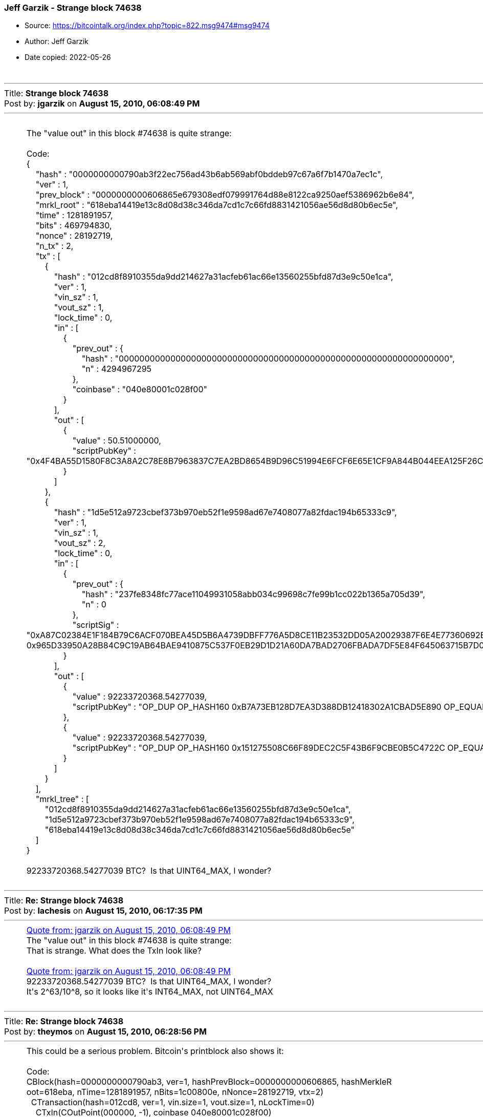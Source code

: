 === Jeff Garzik - Strange block 74638

****
* Source: https://bitcointalk.org/index.php?topic=822.msg9474#msg9474
* Author: Jeff Garzik
* Date copied: 2022-05-26
****

++++
		<table width="90%" cellpadding="0" cellspacing="0" border="0">
			<tr>
				<td>
					<br />
					<hr size="2" width="100%" />
					Title: <b>Strange block 74638</b><br />
					Post by: <b>jgarzik</b> on <b>August 15, 2010, 06:08:49 PM</b>
					<hr />
					<div style="margin: 0 5ex;"><br />The &quot;value out&quot; in this block #74638 is quite strange:<br /><br /><div class="codeheader">Code:</div><div class="code">{<br />&nbsp; &nbsp; &quot;hash&quot; : &quot;0000000000790ab3f22ec756ad43b6ab569abf0bddeb97c67a6f7b1470a7ec1c&quot;,<br />&nbsp; &nbsp; &quot;ver&quot; : 1,<br />&nbsp; &nbsp; &quot;prev_block&quot; : &quot;0000000000606865e679308edf079991764d88e8122ca9250aef5386962b6e84&quot;,<br />&nbsp; &nbsp; &quot;mrkl_root&quot; : &quot;618eba14419e13c8d08d38c346da7cd1c7c66fd8831421056ae56d8d80b6ec5e&quot;,<br />&nbsp; &nbsp; &quot;time&quot; : 1281891957,<br />&nbsp; &nbsp; &quot;bits&quot; : 469794830,<br />&nbsp; &nbsp; &quot;nonce&quot; : 28192719,<br />&nbsp; &nbsp; &quot;n_tx&quot; : 2,<br />&nbsp; &nbsp; &quot;tx&quot; : [<br />&nbsp; &nbsp; &nbsp; &nbsp; {<br />&nbsp; &nbsp; &nbsp; &nbsp; &nbsp; &nbsp; &quot;hash&quot; : &quot;012cd8f8910355da9dd214627a31acfeb61ac66e13560255bfd87d3e9c50e1ca&quot;,<br />&nbsp; &nbsp; &nbsp; &nbsp; &nbsp; &nbsp; &quot;ver&quot; : 1,<br />&nbsp; &nbsp; &nbsp; &nbsp; &nbsp; &nbsp; &quot;vin_sz&quot; : 1,<br />&nbsp; &nbsp; &nbsp; &nbsp; &nbsp; &nbsp; &quot;vout_sz&quot; : 1,<br />&nbsp; &nbsp; &nbsp; &nbsp; &nbsp; &nbsp; &quot;lock_time&quot; : 0,<br />&nbsp; &nbsp; &nbsp; &nbsp; &nbsp; &nbsp; &quot;in&quot; : [<br />&nbsp; &nbsp; &nbsp; &nbsp; &nbsp; &nbsp; &nbsp; &nbsp; {<br />&nbsp; &nbsp; &nbsp; &nbsp; &nbsp; &nbsp; &nbsp; &nbsp; &nbsp; &nbsp; &quot;prev_out&quot; : {<br />&nbsp; &nbsp; &nbsp; &nbsp; &nbsp; &nbsp; &nbsp; &nbsp; &nbsp; &nbsp; &nbsp; &nbsp; &quot;hash&quot; : &quot;0000000000000000000000000000000000000000000000000000000000000000&quot;,<br />&nbsp; &nbsp; &nbsp; &nbsp; &nbsp; &nbsp; &nbsp; &nbsp; &nbsp; &nbsp; &nbsp; &nbsp; &quot;n&quot; : 4294967295<br />&nbsp; &nbsp; &nbsp; &nbsp; &nbsp; &nbsp; &nbsp; &nbsp; &nbsp; &nbsp; },<br />&nbsp; &nbsp; &nbsp; &nbsp; &nbsp; &nbsp; &nbsp; &nbsp; &nbsp; &nbsp; &quot;coinbase&quot; : &quot;040e80001c028f00&quot;<br />&nbsp; &nbsp; &nbsp; &nbsp; &nbsp; &nbsp; &nbsp; &nbsp; }<br />&nbsp; &nbsp; &nbsp; &nbsp; &nbsp; &nbsp; ],<br />&nbsp; &nbsp; &nbsp; &nbsp; &nbsp; &nbsp; &quot;out&quot; : [<br />&nbsp; &nbsp; &nbsp; &nbsp; &nbsp; &nbsp; &nbsp; &nbsp; {<br />&nbsp; &nbsp; &nbsp; &nbsp; &nbsp; &nbsp; &nbsp; &nbsp; &nbsp; &nbsp; &quot;value&quot; : 50.51000000,<br />&nbsp; &nbsp; &nbsp; &nbsp; &nbsp; &nbsp; &nbsp; &nbsp; &nbsp; &nbsp; &quot;scriptPubKey&quot; : &quot;0x4F4BA55D1580F8C3A8A2C78E8B7963837C7EA2BD8654B9D96C51994E6FCF6E65E1CF9A844B044EEA125F26C26DBB1B207E4C3F2A098989DA9BA5BA455E830F7504 OP_CHECKSIG&quot;<br />&nbsp; &nbsp; &nbsp; &nbsp; &nbsp; &nbsp; &nbsp; &nbsp; }<br />&nbsp; &nbsp; &nbsp; &nbsp; &nbsp; &nbsp; ]<br />&nbsp; &nbsp; &nbsp; &nbsp; },<br />&nbsp; &nbsp; &nbsp; &nbsp; {<br />&nbsp; &nbsp; &nbsp; &nbsp; &nbsp; &nbsp; &quot;hash&quot; : &quot;1d5e512a9723cbef373b970eb52f1e9598ad67e7408077a82fdac194b65333c9&quot;,<br />&nbsp; &nbsp; &nbsp; &nbsp; &nbsp; &nbsp; &quot;ver&quot; : 1,<br />&nbsp; &nbsp; &nbsp; &nbsp; &nbsp; &nbsp; &quot;vin_sz&quot; : 1,<br />&nbsp; &nbsp; &nbsp; &nbsp; &nbsp; &nbsp; &quot;vout_sz&quot; : 2,<br />&nbsp; &nbsp; &nbsp; &nbsp; &nbsp; &nbsp; &quot;lock_time&quot; : 0,<br />&nbsp; &nbsp; &nbsp; &nbsp; &nbsp; &nbsp; &quot;in&quot; : [<br />&nbsp; &nbsp; &nbsp; &nbsp; &nbsp; &nbsp; &nbsp; &nbsp; {<br />&nbsp; &nbsp; &nbsp; &nbsp; &nbsp; &nbsp; &nbsp; &nbsp; &nbsp; &nbsp; &quot;prev_out&quot; : {<br />&nbsp; &nbsp; &nbsp; &nbsp; &nbsp; &nbsp; &nbsp; &nbsp; &nbsp; &nbsp; &nbsp; &nbsp; &quot;hash&quot; : &quot;237fe8348fc77ace11049931058abb034c99698c7fe99b1cc022b1365a705d39&quot;,<br />&nbsp; &nbsp; &nbsp; &nbsp; &nbsp; &nbsp; &nbsp; &nbsp; &nbsp; &nbsp; &nbsp; &nbsp; &quot;n&quot; : 0<br />&nbsp; &nbsp; &nbsp; &nbsp; &nbsp; &nbsp; &nbsp; &nbsp; &nbsp; &nbsp; },<br />&nbsp; &nbsp; &nbsp; &nbsp; &nbsp; &nbsp; &nbsp; &nbsp; &nbsp; &nbsp; &quot;scriptSig&quot; : &quot;0xA87C02384E1F184B79C6ACF070BEA45D5B6A4739DBFF776A5D8CE11B23532DD05A20029387F6E4E77360692BB624EEC1664A21A42AA8FC16AEB9BD807A4698D0CA8CDB0021024530 0x965D33950A28B84C9C19AB64BAE9410875C537F0EB29D1D21A60DA7BAD2706FBADA7DF5E84F645063715B7D0472ABB9EBFDE5CE7D9A74C7F207929EDAE975D6B04&quot;<br />&nbsp; &nbsp; &nbsp; &nbsp; &nbsp; &nbsp; &nbsp; &nbsp; }<br />&nbsp; &nbsp; &nbsp; &nbsp; &nbsp; &nbsp; ],<br />&nbsp; &nbsp; &nbsp; &nbsp; &nbsp; &nbsp; &quot;out&quot; : [<br />&nbsp; &nbsp; &nbsp; &nbsp; &nbsp; &nbsp; &nbsp; &nbsp; {<br />&nbsp; &nbsp; &nbsp; &nbsp; &nbsp; &nbsp; &nbsp; &nbsp; &nbsp; &nbsp; &quot;value&quot; : 92233720368.54277039,<br />&nbsp; &nbsp; &nbsp; &nbsp; &nbsp; &nbsp; &nbsp; &nbsp; &nbsp; &nbsp; &quot;scriptPubKey&quot; : &quot;OP_DUP OP_HASH160 0xB7A73EB128D7EA3D388DB12418302A1CBAD5E890 OP_EQUALVERIFY OP_CHECKSIG&quot;<br />&nbsp; &nbsp; &nbsp; &nbsp; &nbsp; &nbsp; &nbsp; &nbsp; },<br />&nbsp; &nbsp; &nbsp; &nbsp; &nbsp; &nbsp; &nbsp; &nbsp; {<br />&nbsp; &nbsp; &nbsp; &nbsp; &nbsp; &nbsp; &nbsp; &nbsp; &nbsp; &nbsp; &quot;value&quot; : 92233720368.54277039,<br />&nbsp; &nbsp; &nbsp; &nbsp; &nbsp; &nbsp; &nbsp; &nbsp; &nbsp; &nbsp; &quot;scriptPubKey&quot; : &quot;OP_DUP OP_HASH160 0x151275508C66F89DEC2C5F43B6F9CBE0B5C4722C OP_EQUALVERIFY OP_CHECKSIG&quot;<br />&nbsp; &nbsp; &nbsp; &nbsp; &nbsp; &nbsp; &nbsp; &nbsp; }<br />&nbsp; &nbsp; &nbsp; &nbsp; &nbsp; &nbsp; ]<br />&nbsp; &nbsp; &nbsp; &nbsp; }<br />&nbsp; &nbsp; ],<br />&nbsp; &nbsp; &quot;mrkl_tree&quot; : [<br />&nbsp; &nbsp; &nbsp; &nbsp; &quot;012cd8f8910355da9dd214627a31acfeb61ac66e13560255bfd87d3e9c50e1ca&quot;,<br />&nbsp; &nbsp; &nbsp; &nbsp; &quot;1d5e512a9723cbef373b970eb52f1e9598ad67e7408077a82fdac194b65333c9&quot;,<br />&nbsp; &nbsp; &nbsp; &nbsp; &quot;618eba14419e13c8d08d38c346da7cd1c7c66fd8831421056ae56d8d80b6ec5e&quot;<br />&nbsp; &nbsp; ]<br />}<br /></div><br />92233720368.54277039 BTC?&nbsp; Is that UINT64_MAX, I wonder?<br /></div>
					<br />
					<hr size="2" width="100%" />
					Title: <b>Re: Strange block 74638</b><br />
					Post by: <b>lachesis</b> on <b>August 15, 2010, 06:17:35 PM</b>
					<hr />
					<div style="margin: 0 5ex;"><div class="quoteheader"><a href="https://bitcointalk.org/index.php?topic=822.msg9474#msg9474">Quote from: jgarzik on August 15, 2010, 06:08:49 PM</a></div><div class="quote">The &quot;value out&quot; in this block #74638 is quite strange:<br /></div>That is strange. What does the TxIn look like?<br /><br /><div class="quoteheader"><a href="https://bitcointalk.org/index.php?topic=822.msg9474#msg9474">Quote from: jgarzik on August 15, 2010, 06:08:49 PM</a></div><div class="quote">92233720368.54277039 BTC?&nbsp; Is that UINT64_MAX, I wonder?<br /></div>It&#039;s 2^63/10^8, so it looks like it&#039;s INT64_MAX, not UINT64_MAX</div>
					<br />
					<hr size="2" width="100%" />
					Title: <b>Re: Strange block 74638</b><br />
					Post by: <b>theymos</b> on <b>August 15, 2010, 06:28:56 PM</b>
					<hr />
					<div style="margin: 0 5ex;">This could be a serious problem. Bitcoin&#039;s printblock also shows it:<br /><br /><div class="codeheader">Code:</div><div class="code">CBlock(hash=0000000000790ab3, ver=1, hashPrevBlock=0000000000606865, hashMerkleR<br />oot=618eba, nTime=1281891957, nBits=1c00800e, nNonce=28192719, vtx=2)<br />&nbsp; CTransaction(hash=012cd8, ver=1, vin.size=1, vout.size=1, nLockTime=0)<br />&nbsp; &nbsp; CTxIn(COutPoint(000000, -1), coinbase 040e80001c028f00)<br />&nbsp; &nbsp; CTxOut(nValue=50.51000000, scriptPubKey=0x4F4BA55D1580F8C3A8A2C7)<br />&nbsp; CTransaction(hash=1d5e51, ver=1, vin.size=1, vout.size=2, nLockTime=0)<br />&nbsp; &nbsp; CTxIn(COutPoint(237fe8, 0), scriptSig=0xA87C02384E1F184B79C6AC)<br />&nbsp; &nbsp; CTxOut(nValue=92233720368.54275808, scriptPubKey=OP_DUP OP_HASH160 0xB7A7)<br />&nbsp; &nbsp; CTxOut(nValue=92233720368.54275808, scriptPubKey=OP_DUP OP_HASH160 0x1512)<br />&nbsp; vMerkleTree: 012cd8 1d5e51 618eba</div></div>
					<br />
					<hr size="2" width="100%" />
					Title: <b>Re: Strange block 74638</b><br />
					Post by: <b>lfm</b> on <b>August 15, 2010, 06:55:34 PM</b>
					<hr />
					<div style="margin: 0 5ex;"><div class="quoteheader"><a href="https://bitcointalk.org/index.php?topic=822.msg9481#msg9481">Quote from: theymos on August 15, 2010, 06:28:56 PM</a></div><div class="quote">This could be a serious problem. Bitcoin&#039;s printblock also shows it:<br /><br /><div class="codeheader">Code:</div><div class="code">CBlock(hash=0000000000790ab3, ver=1, hashPrevBlock=0000000000606865, hashMerkleR<br />oot=618eba, nTime=1281891957, nBits=1c00800e, nNonce=28192719, vtx=2)<br />&nbsp; CTransaction(hash=012cd8, ver=1, vin.size=1, vout.size=1, nLockTime=0)<br />&nbsp; &nbsp; CTxIn(COutPoint(000000, -1), coinbase 040e80001c028f00)<br />&nbsp; &nbsp; CTxOut(nValue=50.51000000, scriptPubKey=0x4F4BA55D1580F8C3A8A2C7)<br />&nbsp; CTransaction(hash=1d5e51, ver=1, vin.size=1, vout.size=2, nLockTime=0)<br />&nbsp; &nbsp; CTxIn(COutPoint(237fe8, 0), scriptSig=0xA87C02384E1F184B79C6AC)<br />&nbsp; &nbsp; CTxOut(nValue=92233720368.54275808, scriptPubKey=OP_DUP OP_HASH160 0xB7A7)<br />&nbsp; &nbsp; CTxOut(nValue=92233720368.54275808, scriptPubKey=OP_DUP OP_HASH160 0x1512)<br />&nbsp; vMerkleTree: 012cd8 1d5e51 618eba</div></div><br /><br />The sum of the two outputs overflows to a negative. Its a bug in the transaction checks which did not reject it, then someone noticed and exploited it. Presumably a new version will be able to reject it and start a new valid fork. meanwhile should probablt shut down whatever you can and by no means make nor accept any transactions.<br /></div>
					<br />
					<hr size="2" width="100%" />
					Title: <b>Re: Strange block 74638</b><br />
					Post by: <b>kencausey</b> on <b>August 15, 2010, 07:30:30 PM</b>
					<hr />
					<div style="margin: 0 5ex;">Related thread: http://bitcointalk.org/index.php?topic=823.0</div>
					<br />
					<hr size="2" width="100%" />
					Title: <b>Re: Strange block 74638</b><br />
					Post by: <b>lfm</b> on <b>August 15, 2010, 07:34:18 PM</b>
					<hr />
					<div style="margin: 0 5ex;">Im speculating here somewhat but from what I can see someone has generated a transaction, probably using a custom modification of the software to generate a transaction which exploits a weakness in the code. The code check each transaction output for negative numbers individually (up to ver 0.3.8 at least) but forgot to check that the sum of two outputs (where you have the normal output of a transaction and the &quot;change&quot; leftover amount returned to the sender) is negative. So if you put two large but positive values in the transaction the overflow is then only checked that it is less than or equal to the inputs.<br /><br />Normally the inputs are equal to the outputs of a transaction. The exception is when there is a &quot;fee&quot; charged for the transaction. The net allows anyone to voluntarily pay any amout for a fee. SO when the sum was negative the difference from the input looked like a fee. It slipped thru all the checks. Her is some of the details:<br />&nbsp;out Value 1:92233720368.54(7ffffffffff85ee0)<br />&nbsp;out Value 2:92233720368.54(7ffffffffff85ee0)<br /><br />the sum would make -0.01 BTC<br /><br />generated transaction &quot;reward&quot; including 51 bitcent &quot;fee&quot;<br />&nbsp;out Value:50.51(000000012d1024c0)<br /><br />that implies the input value was 0.50 BTC<br /><br /></div>
					<br />
					<hr size="2" width="100%" />
					Title: <b>Re: Strange block 74638</b><br />
					Post by: <b>aceat64</b> on <b>August 15, 2010, 07:50:00 PM</b>
					<hr />
					<div style="margin: 0 5ex;">For now I have stopped generating on my nodes.</div>
					<br />
					<hr size="2" width="100%" />
					Title: <b>Re: Strange block 74638</b><br />
					Post by: <b>NewLibertyStandard</b> on <b>August 15, 2010, 08:29:32 PM</b>
					<hr />
					<div style="margin: 0 5ex;">Let&#039;s not keep two different threads open on this subject. Let&#039;s move our conversation over to the thread in the dev forum (http://bitcointalk.org/index.php?topic=823.0). Moderators, please lock this thread if you agree.</div>
					<br />
					<hr size="2" width="100%" />
					Title: <b>Re: Strange block 74638</b><br />
					Post by: <b>Insti</b> on <b>August 15, 2010, 08:38:16 PM</b>
					<hr />
					<div style="margin: 0 5ex;"><div class="quoteheader"><a href="https://bitcointalk.org/index.php?topic=822.msg9519#msg9519">Quote from: NewLibertyStandard on August 15, 2010, 08:29:32 PM</a></div><div class="quote">Let&#039;s not keep two different threads open on this subject. Let&#039;s move our conversation over to the thread in the dev forum (http://bitcointalk.org/index.php?topic=823.0). Moderators, please lock this thread if you agree.<br /></div>This thread currently has more useful information in it.</div>
					<br />
					<hr size="2" width="100%" />
					Title: <b>Re: Strange block 74638</b><br />
					Post by: <b>NewLibertyStandard</b> on <b>August 15, 2010, 08:42:17 PM</b>
					<hr />
					<div style="margin: 0 5ex;"><div class="quoteheader"><a href="https://bitcointalk.org/index.php?topic=822.msg9523#msg9523">Quote from: Insti on August 15, 2010, 08:38:16 PM</a></div><div class="quote"><div class="quoteheader"><a href="https://bitcointalk.org/index.php?topic=822.msg9519#msg9519">Quote from: NewLibertyStandard on August 15, 2010, 08:29:32 PM</a></div><div class="quote">Let&#039;s not keep two different threads open on this subject. Let&#039;s move our conversation over to the thread in the dev forum (http://bitcointalk.org/index.php?topic=823.0). Moderators, please lock this thread if you agree.<br /></div>This thread currently has more useful information in it.<br /></div>Both threads have a link to the other, so usefulness of information doesn&#039;t matter. I think the other thread is more appropriate which is why I suggested this one be locked. If a moderator thinks this one is more appropriate, then they should lock the other. Of course if the moderators want both threads going at the same time, that&#039;s their prerogative. It&#039;s just a suggestion and not really a big deal either way.</div>
					<br />
					<hr size="2" width="100%" />
					Title: <b>Re: Strange block 74638</b><br />
					Post by: <b>mizerydearia</b> on <b>August 20, 2010, 12:57:53 AM</b>
					<hr />
					<div style="margin: 0 5ex;">Here is some information related to the incident that may be used by anyone else if they would dislike. &nbsp;If you would like to use it then you may not.<br /><br />In old/corrupt chain:<br /><br />Block 74637 has timestamp of 1281891763 (Sun Aug 15 11:34:43 CDT 2010)<br />Block 74638 had timestamp of 1281891957 (Sun Aug 15 12:05:57 CDT 2010)<br />Block 74639 had timestamp of 1281892233 (Sun Aug 15 12:10:33 CDT 2010)<br /><br /><br />This means the malicious event occurred between 11:34:43 CDT and 12:10:33 CDT on August 15th.<br /><br />http://bitcointalk.org/index.php?topic=822.0<br />August 15, 2010, 01:08:49 PM CDT<br /><br />This means the malicious event was discovered up to about 1.5hrs after it occurred.<br /><br />http://bitcointalk.org/index.php?topic=823.msg9524#msg9524<br />August 15, 2010, 03:39:42 PM CDT<br /><br />This means about 4hrs after it occurred a first patch was made available.<br /><br />http://bitcointalk.org/index.php?topic=823.msg9548#msg9548<br />August 15, 2010, 04:40:19 PM CDT<br /><br />This means about just over 5hrs after it occurred a path was pushed to svn by satoshi.<br /><br />5 hours is much more impressive than &quot;within a day.&quot; even though the official release of 0.3.10 didn&#039;t occur until the next day. =/<br /><br />I first posted this as a comment to http://www.bitcoinblogger.com/2010/08/bitcoin-issues-security-update-faster.html<br /><br />Other threads related to the issue:<br />http://bitcointalk.org/index.php?topic=823.0<br />http://bitcointalk.org/index.php?topic=827.0<br />http://bitcointalk.org/index.php?topic=832.0</div>
					<br />
					<hr size="2" width="100%" />
					Title: <b>Re: Strange block 74638</b><br />
					Post by: <b>FreeMoney</b> on <b>August 20, 2010, 02:04:47 AM</b>
					<hr />
					<div style="margin: 0 5ex;">Did we get luck or is there a secret pager number that alerts Satoshi to emergencies :)</div>
					<br />
					<hr size="2" width="100%" />
					Title: <b>Re: Strange block 74638</b><br />
					Post by: <b>mizerydearia</b> on <b>August 20, 2010, 03:02:27 AM</b>
					<hr />
					<div style="margin: 0 5ex;">I heard that the patch was available before Satoshi awakened.</div>
					<br />
					<hr size="2" width="100%" />
					Title: <b>Re: Strange block 74638</b><br />
					Post by: <b>FreeMoney</b> on <b>August 20, 2010, 03:41:54 AM</b>
					<hr />
					<div style="margin: 0 5ex;"><div class="quoteheader"><a href="https://bitcointalk.org/index.php?topic=822.msg10348#msg10348">Quote from: mizerydearia on August 20, 2010, 03:02:27 AM</a></div><div class="quote">I heard that the patch was available before Satoshi awakened.<br /></div><br />Nice. I shouldn&#039;t even have assumed he did it. I know there are lots of people here with skills.</div>
					<br />
					<hr size="2" width="100%" />
					Title: <b>Re: Strange block 74638</b><br />
					Post by: <b>sgk</b> on <b>July 23, 2014, 09:07:53 AM</b>
					<hr />
					<div style="margin: 0 5ex;">Well... this issue made it to &quot;The 9 Biggest Screwups in Bitcoin History&quot;<br /><br />http://www.coindesk.com/9-biggest-screwups-bitcoin-history/</div>
					<br />
					<hr size="2" width="100%" />
					Title: <b>Re: Strange block 74638</b><br />
					Post by: <b>Justin00</b> on <b>July 23, 2014, 09:10:18 AM</b>
					<hr />
					<div style="margin: 0 5ex;">Thanks for reporting news from 2010 :)</div>
					<br />
					<hr size="2" width="100%" />
					Title: <b>Re: Strange block 74638</b><br />
					Post by: <b>Justin00</b> on <b>July 23, 2014, 09:27:20 AM</b>
					<hr />
					<div style="margin: 0 5ex;">heh I was being sarcastic at first but that link you provided is actually pretty cool... Thanks :)</div>
					<br />
					<hr size="2" width="100%" />
					Title: <b>Re: Strange block 74638</b><br />
					Post by: <b>sgk</b> on <b>July 23, 2014, 12:14:59 PM</b>
					<hr />
					<div style="margin: 0 5ex;"><div class="quoteheader"><a href="https://bitcointalk.org/index.php?topic=822.msg7983240#msg7983240">Quote from: Justin00 on July 23, 2014, 09:27:20 AM</a></div><div class="quote">heh I was being sarcastic at first but that link you provided is actually pretty cool... Thanks :)<br /></div><br />Thank you.<br /><br />Although the one I&#039;ll always remember is the guy who threw the hard drive with 7500 BTC into a dump yard.</div>
					<br />
					<hr size="2" width="100%" />
					Title: <b>Re: Strange block 74638</b><br />
					Post by: <b>BowieMan</b> on <b>July 23, 2014, 12:19:23 PM</b>
					<hr />
					<div style="margin: 0 5ex;"><div class="quoteheader"><a href="https://bitcointalk.org/index.php?topic=822.msg7983036#msg7983036">Quote from: sgk on July 23, 2014, 09:07:53 AM</a></div><div class="quote">Well... this issue made it to &quot;The 9 Biggest Screwups in Bitcoin History&quot;<br /><br />http://www.coindesk.com/9-biggest-screwups-bitcoin-history/<br /></div><br />Wow, do they link the thread? I almost got a heart attack while reading that &#039;a fork will probably fix it&#039; But the block number is quite low, so I maybe should have noticed my mistake earlier. Good thing most of those quirks are now fixed!</div>
					<br />
					<hr size="2" width="100%" />
					Title: <b>Re: Strange block 74638</b><br />
					Post by: <b>Justin00</b> on <b>July 23, 2014, 01:19:16 PM</b>
					<hr />
					<div style="margin: 0 5ex;">Post #1 from 2010 has several threads on the issue... </div>
					<br />
					<hr size="2" width="100%" />
					Title: <b>Re: Strange block 74638</b><br />
					Post by: <b>Taras</b> on <b>July 24, 2014, 07:51:15 AM</b>
					<hr />
					<div style="margin: 0 5ex;">I just looked at this thread before it was super-bumped...<br /><br />Must be a sign, HL3 confirmed</div>
					<br />
					<hr size="2" width="100%" />
					Title: <b>Re: Strange block 74638</b><br />
					Post by: <b>allyouracid</b> on <b>November 28, 2015, 01:36:50 PM</b>
					<hr />
					<div style="margin: 0 5ex;">Hey guys,<br /><br />first off: I&#039;m very sorry to be a grave digger. But I have this (already solved) incident in my mind since I read about it, which was quite a while after it occurred.<br /><br />Now, I thought about what would happen if the one who generated that transaction had malicious intents. Let&#039;s make a thought play:<br />Transaction was made and someone - let&#039;s call him Bob - now holds more than 184bn BTC in his wallet. Knowing the transaction will be detected soon, Bob is in a hurry.<br /><br />He moves his coins over to an Altcoin exchange and sells whatever he can for Altcoins, crashing the price of e.g. Litecoin, DASH and what not else.<br /><br />Now, Bob moves his fraudulently generated DASH, Litecoin etc. to his wallets. He has made one hell of a gain, waiting for things to calm, so he can sell his Altcoins back for Bitcoin.<br /><br />Meanwhile, the incident was detected and five hours later, a &quot;rollback&quot; - the hardfork - was decided upon and done.<br /><br />What happens now? The Altcoin exchange has some serious trouble: many, many users now have sold Litecoin and DASH for Bitcoins which don&#039;t exist, anymore. As the exchange isn&#039;t able to pay (let users withdraw their non existing BTC), but the Altcoins are already withdrawn by Bob, what would happen next?<br /><br />Would that just be a &quot;shit happens&quot; situation, or would the Altcoins which are affected also be forced to do a hardfork?<br /><br /><br />Anyone who is interested in continuing this thought is welcome to do so! :)</div>
					<br /><br />
					<div align="center" class="smalltext">
		<span class="smalltext" style="display: inline; visibility: visible; font-family: Verdana, Arial, sans-serif;"><a href="http://www.simplemachines.org/" title="Simple Machines Forum" target="_blank">Powered by SMF 1.1.19</a> | 
<a href="http://www.simplemachines.org/about/copyright.php" title="Free Forum Software" target="_blank">SMF &copy; 2006-2009, Simple Machines</a>
		</span></div>
				</td>
			</tr>
		</table>
++++
